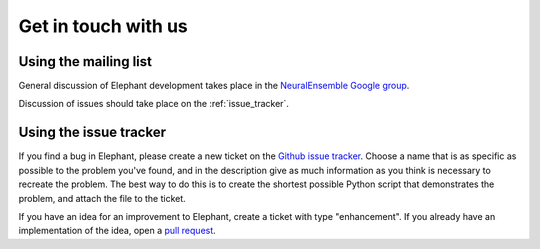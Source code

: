 .. _get_in_touch:

====================
Get in touch with us
====================

Using the mailing list
**********************

General discussion of Elephant development takes place in the
`NeuralEnsemble Google group <http://groups.google.com/group/neuralensemble>`_.

Discussion of issues should take place on the :ref:`issue_tracker`.


.. _issue_tracker:

Using the issue tracker
***********************

If you find a bug in Elephant, please create a new ticket on the
`Github issue tracker <https://github.com/NeuralEnsemble/elephant/issues>`_.
Choose a name that is as specific as possible to the problem you've found, and
in the description give as much information as you think is necessary to
recreate the problem. The best way to do this is to create the shortest possible
Python script that demonstrates the problem, and attach the file to the ticket.

If you have an idea for an improvement to Elephant, create a ticket with type
"enhancement". If you already have an implementation of the idea, open a
`pull request <https://github.com/NeuralEnsemble/elephant/pulls>`_.

